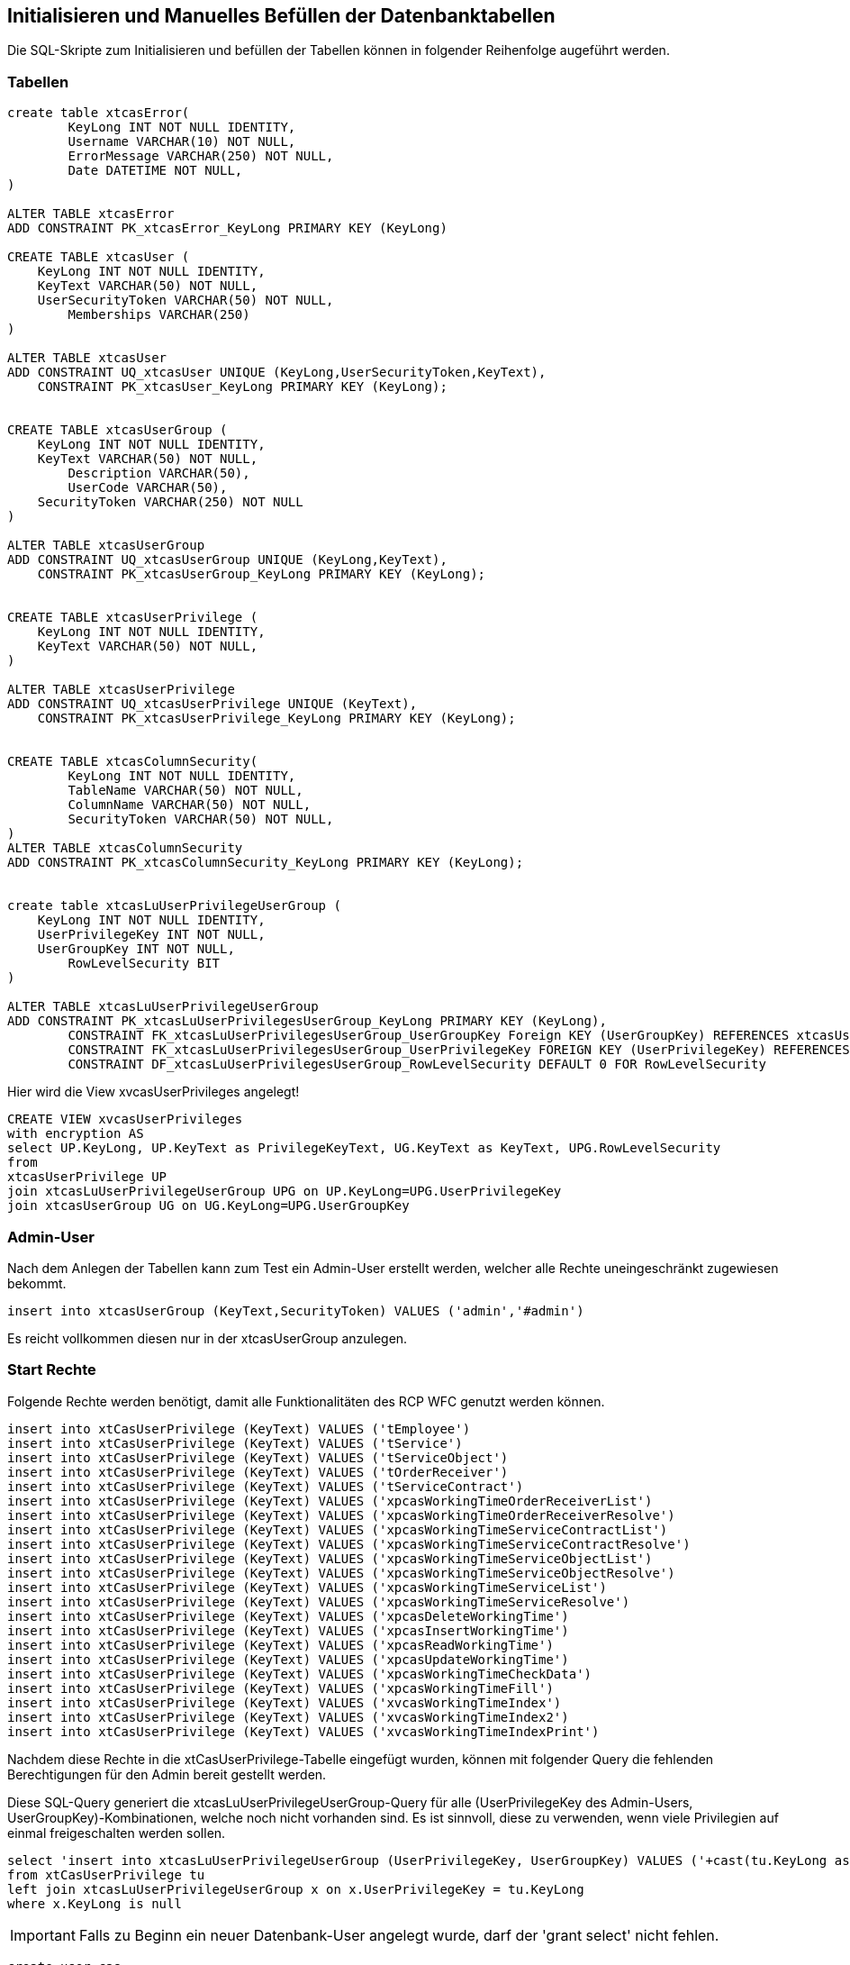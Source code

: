 == Initialisieren und Manuelles Befüllen der Datenbanktabellen

Die SQL-Skripte zum Initialisieren und befüllen der Tabellen können in folgender Reihenfolge augeführt werden.

=== Tabellen
[source,sql]
----

create table xtcasError(
	KeyLong INT NOT NULL IDENTITY,
	Username VARCHAR(10) NOT NULL,
	ErrorMessage VARCHAR(250) NOT NULL,
	Date DATETIME NOT NULL,
)

ALTER TABLE xtcasError
ADD CONSTRAINT PK_xtcasError_KeyLong PRIMARY KEY (KeyLong)

CREATE TABLE xtcasUser (
    KeyLong INT NOT NULL IDENTITY,
    KeyText VARCHAR(50) NOT NULL,
    UserSecurityToken VARCHAR(50) NOT NULL,
	Memberships VARCHAR(250)
)

ALTER TABLE xtcasUser
ADD CONSTRAINT UQ_xtcasUser UNIQUE (KeyLong,UserSecurityToken,KeyText),
    CONSTRAINT PK_xtcasUser_KeyLong PRIMARY KEY (KeyLong);


CREATE TABLE xtcasUserGroup (
    KeyLong INT NOT NULL IDENTITY,
    KeyText VARCHAR(50) NOT NULL,
	Description VARCHAR(50),
	UserCode VARCHAR(50),
    SecurityToken VARCHAR(250) NOT NULL
)

ALTER TABLE xtcasUserGroup
ADD CONSTRAINT UQ_xtcasUserGroup UNIQUE (KeyLong,KeyText),
    CONSTRAINT PK_xtcasUserGroup_KeyLong PRIMARY KEY (KeyLong);


CREATE TABLE xtcasUserPrivilege (
    KeyLong INT NOT NULL IDENTITY,
    KeyText VARCHAR(50) NOT NULL,
)

ALTER TABLE xtcasUserPrivilege
ADD CONSTRAINT UQ_xtcasUserPrivilege UNIQUE (KeyText),
    CONSTRAINT PK_xtcasUserPrivilege_KeyLong PRIMARY KEY (KeyLong);


CREATE TABLE xtcasColumnSecurity(
	KeyLong INT NOT NULL IDENTITY,
	TableName VARCHAR(50) NOT NULL,
	ColumnName VARCHAR(50) NOT NULL,
	SecurityToken VARCHAR(50) NOT NULL,
)
ALTER TABLE xtcasColumnSecurity
ADD CONSTRAINT PK_xtcasColumnSecurity_KeyLong PRIMARY KEY (KeyLong);


create table xtcasLuUserPrivilegeUserGroup (
    KeyLong INT NOT NULL IDENTITY,
    UserPrivilegeKey INT NOT NULL,
    UserGroupKey INT NOT NULL,
	RowLevelSecurity BIT
)

ALTER TABLE xtcasLuUserPrivilegeUserGroup
ADD CONSTRAINT PK_xtcasLuUserPrivilegesUserGroup_KeyLong PRIMARY KEY (KeyLong),
	CONSTRAINT FK_xtcasLuUserPrivilegesUserGroup_UserGroupKey Foreign KEY (UserGroupKey) REFERENCES xtcasUserGroup (KeyLong),
	CONSTRAINT FK_xtcasLuUserPrivilegesUserGroup_UserPrivilegeKey FOREIGN KEY (UserPrivilegeKey) REFERENCES xtcasUserPrivilege (KeyLong),
	CONSTRAINT DF_xtcasLuUserPrivilegesUserGroup_RowLevelSecurity DEFAULT 0 FOR RowLevelSecurity

----

Hier wird die View xvcasUserPrivileges angelegt!

[source,sql]
----
CREATE VIEW xvcasUserPrivileges
with encryption AS
select UP.KeyLong, UP.KeyText as PrivilegeKeyText, UG.KeyText as KeyText, UPG.RowLevelSecurity
from 
xtcasUserPrivilege UP
join xtcasLuUserPrivilegeUserGroup UPG on UP.KeyLong=UPG.UserPrivilegeKey
join xtcasUserGroup UG on UG.KeyLong=UPG.UserGroupKey

----

=== Admin-User

Nach dem Anlegen der Tabellen kann zum Test ein Admin-User erstellt werden, welcher alle Rechte uneingeschränkt zugewiesen bekommt.

[source,sql]
----
insert into xtcasUserGroup (KeyText,SecurityToken) VALUES ('admin','#admin')
----

Es reicht vollkommen diesen nur in der xtcasUserGroup anzulegen.

=== Start Rechte

Folgende Rechte werden benötigt, damit alle Funktionalitäten des RCP WFC genutzt werden können.

[source,sql]

----
insert into xtCasUserPrivilege (KeyText) VALUES ('tEmployee')
insert into xtCasUserPrivilege (KeyText) VALUES ('tService')
insert into xtCasUserPrivilege (KeyText) VALUES ('tServiceObject')
insert into xtCasUserPrivilege (KeyText) VALUES ('tOrderReceiver')
insert into xtCasUserPrivilege (KeyText) VALUES ('tServiceContract')
insert into xtCasUserPrivilege (KeyText) VALUES ('xpcasWorkingTimeOrderReceiverList')
insert into xtCasUserPrivilege (KeyText) VALUES ('xpcasWorkingTimeOrderReceiverResolve')
insert into xtCasUserPrivilege (KeyText) VALUES ('xpcasWorkingTimeServiceContractList')
insert into xtCasUserPrivilege (KeyText) VALUES ('xpcasWorkingTimeServiceContractResolve')
insert into xtCasUserPrivilege (KeyText) VALUES ('xpcasWorkingTimeServiceObjectList')
insert into xtCasUserPrivilege (KeyText) VALUES ('xpcasWorkingTimeServiceObjectResolve')
insert into xtCasUserPrivilege (KeyText) VALUES ('xpcasWorkingTimeServiceList')
insert into xtCasUserPrivilege (KeyText) VALUES ('xpcasWorkingTimeServiceResolve')
insert into xtCasUserPrivilege (KeyText) VALUES ('xpcasDeleteWorkingTime')
insert into xtCasUserPrivilege (KeyText) VALUES ('xpcasInsertWorkingTime')
insert into xtCasUserPrivilege (KeyText) VALUES ('xpcasReadWorkingTime')
insert into xtCasUserPrivilege (KeyText) VALUES ('xpcasUpdateWorkingTime')
insert into xtCasUserPrivilege (KeyText) VALUES ('xpcasWorkingTimeCheckData')
insert into xtCasUserPrivilege (KeyText) VALUES ('xpcasWorkingTimeFill')
insert into xtCasUserPrivilege (KeyText) VALUES ('xvcasWorkingTimeIndex')
insert into xtCasUserPrivilege (KeyText) VALUES ('xvcasWorkingTimeIndex2')
insert into xtCasUserPrivilege (KeyText) VALUES ('xvcasWorkingTimeIndexPrint')
----


Nachdem diese Rechte in die xtCasUserPrivilege-Tabelle eingefügt wurden, können mit folgender Query die fehlenden Berechtigungen für den Admin bereit gestellt werden.

.Diese SQL-Query generiert die xtcasLuUserPrivilegeUserGroup-Query für alle (UserPrivilegeKey des Admin-Users, UserGroupKey)-Kombinationen, welche noch nicht vorhanden sind. Es ist sinnvoll, diese zu verwenden, wenn viele Privilegien auf einmal freigeschalten werden sollen.
[source::sql]
----
select 'insert into xtcasLuUserPrivilegeUserGroup (UserPrivilegeKey, UserGroupKey) VALUES ('+cast(tu.KeyLong as nvarchar)+','+ (select cast(KeyLong as nvarchar) from xtcasUserGroup where KeyText = 'admin') +')'
from xtCasUserPrivilege tu
left join xtcasLuUserPrivilegeUserGroup x on x.UserPrivilegeKey = tu.KeyLong
where x.KeyLong is null
----

IMPORTANT: Falls zu Beginn ein neuer Datenbank-User angelegt wurde,
darf der 'grant select' nicht fehlen.

[source,sql]
----
create user cas

[...]

grant select on xvcasWorkingTimeIndex2 to cas
grant select on xtcasColumnSecurity to cas

grant insert on xtcasError to cas

grant select on tService to cas
grant select on tServiceObject to cas
grant select on tServiceContract to cas
grant select on tOrderReceiver to cas

grant execute on xpcasWorkingTimeOrderReceiverList to cas
grant execute on xpcasWorkingTimeOrderReceiverResolve to cas
grant execute on xpcasWorkingTimeServiceContractList to cas
grant execute on xpcasWorkingTimeServiceContractResolve to cas
grant execute on xpcasWorkingTimeServiceObjectList to cas
grant execute on xpcasWorkingTimeServiceObjectResolve to cas
grant execute on xpcasWorkingTimeServiceList to cas
grant execute on xpcasWorkingTimeServiceResolve to cas

grant execute on xpcasDeleteWorkingTime to cas
grant execute on xpcasInsertWorkingTime to cas
grant execute on xpcasReadWorkingTime to cas
grant execute on xpcasUpdateWorkingTime to cas
----


